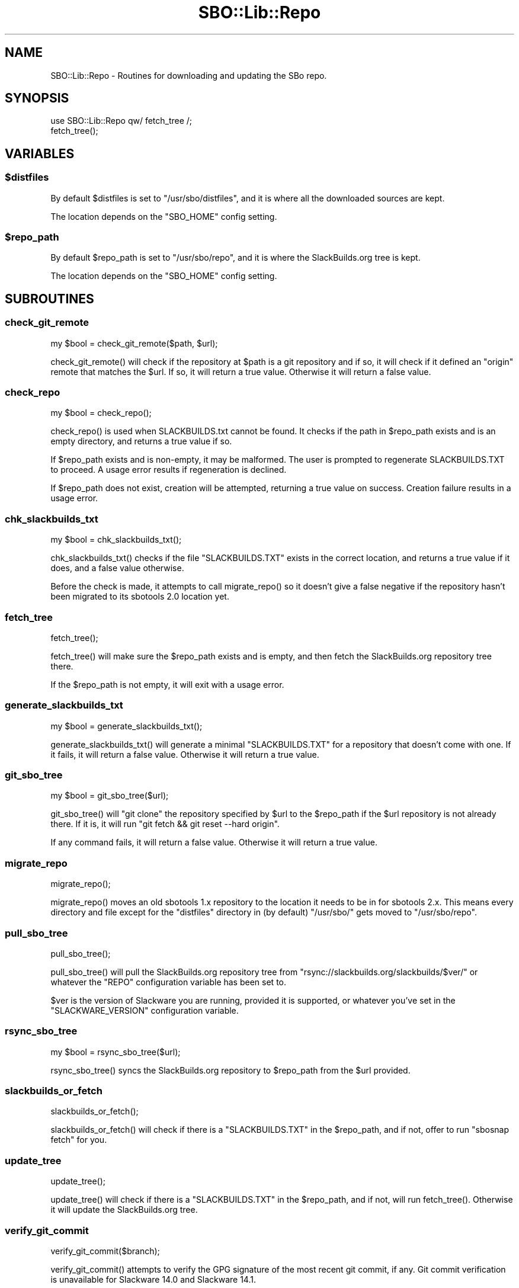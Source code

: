.\" -*- mode: troff; coding: utf-8 -*-
.\" Automatically generated by Pod::Man 5.0102 (Pod::Simple 3.45)
.\"
.\" Standard preamble:
.\" ========================================================================
.de Sp \" Vertical space (when we can't use .PP)
.if t .sp .5v
.if n .sp
..
.de Vb \" Begin verbatim text
.ft CW
.nf
.ne \\$1
..
.de Ve \" End verbatim text
.ft R
.fi
..
.\" \*(C` and \*(C' are quotes in nroff, nothing in troff, for use with C<>.
.ie n \{\
.    ds C` ""
.    ds C' ""
'br\}
.el\{\
.    ds C`
.    ds C'
'br\}
.\"
.\" Escape single quotes in literal strings from groff's Unicode transform.
.ie \n(.g .ds Aq \(aq
.el       .ds Aq '
.\"
.\" If the F register is >0, we'll generate index entries on stderr for
.\" titles (.TH), headers (.SH), subsections (.SS), items (.Ip), and index
.\" entries marked with X<> in POD.  Of course, you'll have to process the
.\" output yourself in some meaningful fashion.
.\"
.\" Avoid warning from groff about undefined register 'F'.
.de IX
..
.nr rF 0
.if \n(.g .if rF .nr rF 1
.if (\n(rF:(\n(.g==0)) \{\
.    if \nF \{\
.        de IX
.        tm Index:\\$1\t\\n%\t"\\$2"
..
.        if !\nF==2 \{\
.            nr % 0
.            nr F 2
.        \}
.    \}
.\}
.rr rF
.\" ========================================================================
.\"
.IX Title "SBO::Lib::Repo 3"
.TH SBO::Lib::Repo 3 "Setting Orange, The Aftermath 58, 3190 YOLD" "" "sbotools 3.1"
.\" For nroff, turn off justification.  Always turn off hyphenation; it makes
.\" way too many mistakes in technical documents.
.if n .ad l
.nh
.SH NAME
SBO::Lib::Repo \- Routines for downloading and updating the SBo repo.
.SH SYNOPSIS
.IX Header "SYNOPSIS"
.Vb 1
\&  use SBO::Lib::Repo qw/ fetch_tree /;
\&
\&  fetch_tree();
.Ve
.SH VARIABLES
.IX Header "VARIABLES"
.ie n .SS $distfiles
.el .SS \f(CW$distfiles\fP
.IX Subsection "$distfiles"
By default \f(CW$distfiles\fR is set to \f(CW\*(C`/usr/sbo/distfiles\*(C'\fR, and it is where all the
downloaded sources are kept.
.PP
The location depends on the \f(CW\*(C`SBO_HOME\*(C'\fR config setting.
.ie n .SS $repo_path
.el .SS \f(CW$repo_path\fP
.IX Subsection "$repo_path"
By default \f(CW$repo_path\fR is set to \f(CW\*(C`/usr/sbo/repo\*(C'\fR, and it is where the
SlackBuilds.org tree is kept.
.PP
The location depends on the \f(CW\*(C`SBO_HOME\*(C'\fR config setting.
.SH SUBROUTINES
.IX Header "SUBROUTINES"
.SS check_git_remote
.IX Subsection "check_git_remote"
.Vb 1
\&  my $bool = check_git_remote($path, $url);
.Ve
.PP
\&\f(CWcheck_git_remote()\fR will check if the repository at \f(CW$path\fR is a git
repository and if so, it will check if it defined an \f(CW\*(C`origin\*(C'\fR remote that
matches the \f(CW$url\fR. If so, it will return a true value. Otherwise it will
return a false value.
.SS check_repo
.IX Subsection "check_repo"
.Vb 1
\&  my $bool = check_repo();
.Ve
.PP
\&\f(CWcheck_repo()\fR is used when SLACKBUILDS.txt cannot be found.
It checks if the path in \f(CW$repo_path\fR exists and is an empty
directory, and returns a true value if so.
.PP
If \f(CW$repo_path\fR exists and is non-empty, it may be malformed. The user
is prompted to regenerate SLACKBUILDS.TXT to proceed. A usage error results
if regeneration is declined.
.PP
If \f(CW$repo_path\fR does not exist, creation will be attempted, returning a true
value on success. Creation failure results in a usage error.
.SS chk_slackbuilds_txt
.IX Subsection "chk_slackbuilds_txt"
.Vb 1
\&  my $bool = chk_slackbuilds_txt();
.Ve
.PP
\&\f(CWchk_slackbuilds_txt()\fR checks if the file \f(CW\*(C`SLACKBUILDS.TXT\*(C'\fR exists in the
correct location, and returns a true value if it does, and a false value
otherwise.
.PP
Before the check is made, it attempts to call \f(CWmigrate_repo()\fR so it doesn't
give a false negative if the repository hasn't been migrated to its sbotools
2.0 location yet.
.SS fetch_tree
.IX Subsection "fetch_tree"
.Vb 1
\&  fetch_tree();
.Ve
.PP
\&\f(CWfetch_tree()\fR will make sure the \f(CW$repo_path\fR exists and is empty, and then
fetch the SlackBuilds.org repository tree there.
.PP
If the \f(CW$repo_path\fR is not empty, it will exit with a usage error.
.SS generate_slackbuilds_txt
.IX Subsection "generate_slackbuilds_txt"
.Vb 1
\&  my $bool = generate_slackbuilds_txt();
.Ve
.PP
\&\f(CWgenerate_slackbuilds_txt()\fR will generate a minimal \f(CW\*(C`SLACKBUILDS.TXT\*(C'\fR for a
repository that doesn't come with one. If it fails, it will return a false
value. Otherwise it will return a true value.
.SS git_sbo_tree
.IX Subsection "git_sbo_tree"
.Vb 1
\&  my $bool = git_sbo_tree($url);
.Ve
.PP
\&\f(CWgit_sbo_tree()\fR will \f(CW\*(C`git clone\*(C'\fR the repository specified by \f(CW$url\fR to the
\&\f(CW$repo_path\fR if the \f(CW$url\fR repository is not already there. If it is, it will
run \f(CW\*(C`git fetch && git reset \-\-hard origin\*(C'\fR.
.PP
If any command fails, it will return a false value. Otherwise it will return a
true value.
.SS migrate_repo
.IX Subsection "migrate_repo"
.Vb 1
\&  migrate_repo();
.Ve
.PP
\&\f(CWmigrate_repo()\fR moves an old sbotools 1.x repository to the location it needs
to be in for sbotools 2.x. This means every directory and file except for the
\&\f(CW\*(C`distfiles\*(C'\fR directory in (by default) \f(CW\*(C`/usr/sbo/\*(C'\fR gets moved to
\&\f(CW\*(C`/usr/sbo/repo\*(C'\fR.
.SS pull_sbo_tree
.IX Subsection "pull_sbo_tree"
.Vb 1
\&  pull_sbo_tree();
.Ve
.PP
\&\f(CWpull_sbo_tree()\fR will pull the SlackBuilds.org repository tree from
\&\f(CW\*(C`rsync://slackbuilds.org/slackbuilds/$ver/\*(C'\fR or whatever the \f(CW\*(C`REPO\*(C'\fR
configuration variable has been set to.
.PP
\&\f(CW$ver\fR is the version of Slackware you are running, provided it is supported,
or whatever you've set in the \f(CW\*(C`SLACKWARE_VERSION\*(C'\fR configuration variable.
.SS rsync_sbo_tree
.IX Subsection "rsync_sbo_tree"
.Vb 1
\&  my $bool = rsync_sbo_tree($url);
.Ve
.PP
\&\f(CWrsync_sbo_tree()\fR syncs the SlackBuilds.org repository to \f(CW$repo_path\fR from
the \f(CW$url\fR provided.
.SS slackbuilds_or_fetch
.IX Subsection "slackbuilds_or_fetch"
.Vb 1
\&  slackbuilds_or_fetch();
.Ve
.PP
\&\f(CWslackbuilds_or_fetch()\fR will check if there is a \f(CW\*(C`SLACKBUILDS.TXT\*(C'\fR in the
\&\f(CW$repo_path\fR, and if not, offer to run \f(CW\*(C`sbosnap fetch\*(C'\fR for you.
.SS update_tree
.IX Subsection "update_tree"
.Vb 1
\&  update_tree();
.Ve
.PP
\&\f(CWupdate_tree()\fR will check if there is a \f(CW\*(C`SLACKBUILDS.TXT\*(C'\fR in the
\&\f(CW$repo_path\fR, and if not, will run \f(CWfetch_tree()\fR. Otherwise it will update
the SlackBuilds.org tree.
.SS verify_git_commit
.IX Subsection "verify_git_commit"
.Vb 1
\&  verify_git_commit($branch);
.Ve
.PP
\&\f(CWverify_git_commit()\fR attempts to verify the GPG signature of the most
recent git commit, if any. Git commit verification is unavailable for
Slackware 14.0 and Slackware 14.1.
.SS verify_rsync
.IX Subsection "verify_rsync"
.Vb 1
\&  verify_rsync($fullcheck);
.Ve
.PP
\&\f(CWverify_rsync()\fR checks the signature of CHECKSUMS.md5.asc, prompting the user to download
the public key if not present. If "fullcheck" is passed (i.e., when syncing the local
repository), md5 verification is performed as well. Failure at any juncture leaves a lockfile
\&.rsync.lock in SBO_HOME, which prevents script installation and upgrade until the issue has
been resolved, GPG_TRUE is set to FALSE or the lockfile is removed.
.SS verify_gpg
.IX Subsection "verify_gpg"
.Vb 1
\&  verify_gpg();
.Ve
.PP
\&\f(CW\*(C`verify_gpg\*(C'\fR determines whether a git repo is in use, and then
runs GnuPG verification. It can be called from outside Repo.pm.
.SS retrieve_key
.IX Subsection "retrieve_key"
.Vb 1
\&  retrieve_key($fingerprint);
.Ve
.PP
\&\f(CW\*(C`retrieve_key\*(C'\fR attempts to retrieve a missing public key and add it to
the keyring.
.SH AUTHORS
.IX Header "AUTHORS"
SBO::Lib was originally written by Jacob Pipkin <j@dawnrazor.net> with
contributions from Luke Williams <xocel@iquidus.org> and Andreas
Guldstrand <andreas.guldstrand@gmail.com>.
.PP
SBO::Lib is maintained by K. Eugene Carlson <kvngncrlsn@gmail.com>.
.SH LICENSE
.IX Header "LICENSE"
The sbotools are licensed under the MIT License.
.PP
Copyright (C) 2012\-2017, Jacob Pipkin, Luke Williams, Andreas Guldstrand.
.PP
Copyright (C) 2024, K. Eugene Carlson.
